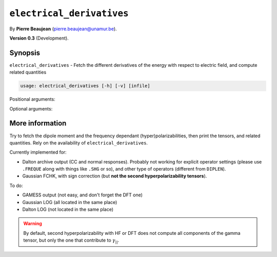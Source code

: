 .. hash=7d8ab69401afa169bec844428ceab8766d335c7e
.. Generated: 21/09/22 18:09
.. Do not edit!

==========================
``electrical_derivatives``
==========================

By **Pierre Beaujean** (`pierre.beaujean@unamur.be <pierre.beaujean@unamur.be>`_).

**Version 0.3** (Development).

Synopsis
++++++++

``electrical_derivatives`` - 
Fetch the different derivatives of the energy with respect to electric field, and compute related quantities


.. program:: electrical_derivatives

.. code-block:: console

  usage: electrical_derivatives [-h] [-v] [infile]


Positional arguments:

.. option:: infile

  source of the derivatives

Optional arguments:

.. option:: -h, --help

  show this help message and exit

.. option:: -v, --version

  show program's version number and exit



More information
++++++++++++++++


Try to fetch the dipole moment and the frequency dependant (hyper)polarizabilities, then print the tensors, and
related quantities. Rely on the availability of ``electrical_derivatives``.

Currently implemented for:

+ Dalton archive output (CC and normal responses).
  Probably not working for explicit operator settings (please use ``.FREQUE`` along with things like ``.SHG`` or so),
  and other type of operators (different from ``DIPLEN``).
+ Gaussian FCHK, with sign correction (but **not the second hyperpolarizability tensors**).

To do:

+ GAMESS output (not easy, and don't forget the DFT one)
+ Gaussian LOG (all located in the same place)
+ Dalton LOG (not located in the same place)

.. warning::

    By default, second hyperpolarizability with HF or DFT does not compute all components of the gamma tensor, but only
    the one that contribute to :math:`\gamma_{||}`.
